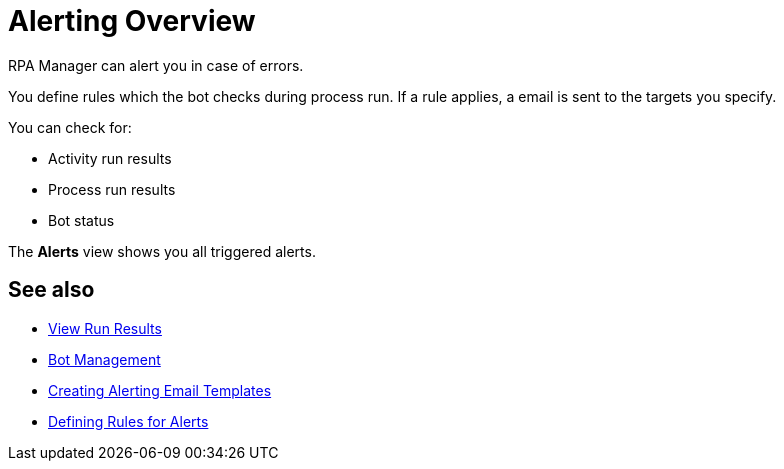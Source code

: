 

= Alerting Overview

RPA Manager can alert you in case of errors.

You define rules which the bot checks during process run. If a rule applies, a email is sent to the targets you specify.

You can check for:

* Activity run results
* Process run results
* Bot status

The *Alerts* view shows you all triggered alerts.

== See also

* xref:processautomation-deploy.adoc#view-run-results[View Run Results]
* xref:botmanagement-overview.adoc[Bot Management]

* xref:alerting-target.adoc[Creating Alerting Email Templates]
* xref:alerting-rule.adoc[Defining Rules for Alerts]
